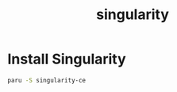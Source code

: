 :PROPERTIES:
:ID:       13a66bc7-8d4d-47cb-bce9-fca376ae642e
:END:
#+title: singularity

* Install Singularity
#+begin_src bash
  paru -S singularity-ce
#+end_src
